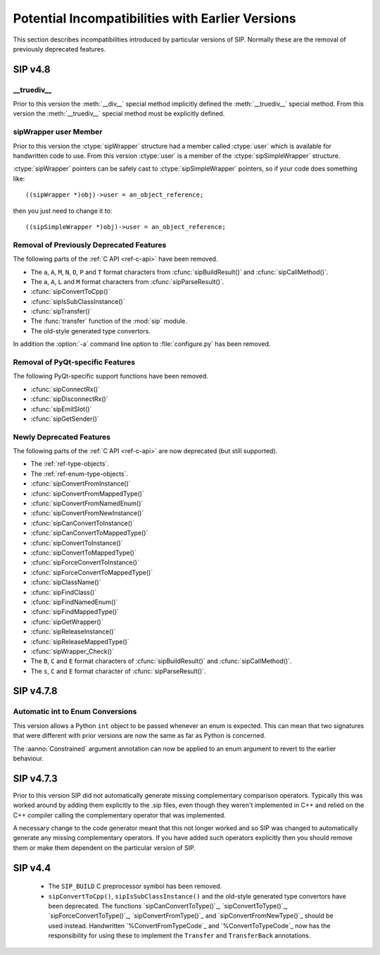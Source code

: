 Potential Incompatibilities with Earlier Versions
=================================================

This section describes incompatibilities introduced by particular versions of
SIP.  Normally these are the removal of previously deprecated features.


SIP v4.8
--------

__truediv__
***********

Prior to this version the :meth:`__div__` special method implicitly defined the
:meth:`__truediv__` special method.  From this version the :meth:`__truediv__`
special method must be explicitly defined.


sipWrapper user Member
**********************

Prior to this version the :ctype:`sipWrapper` structure had a member called
:ctype:`user` which is available for handwritten code to use.  From this
version :ctype:`user` is a member of the :ctype:`sipSimpleWrapper` structure.

:ctype:`sipWrapper` pointers can be safely cast to :ctype:`sipSimpleWrapper`
pointers, so if your code does something like::

    ((sipWrapper *)obj)->user = an_object_reference;

then you just need to change it to::

    ((sipSimpleWrapper *)obj)->user = an_object_reference;


Removal of Previously Deprecated Features
*****************************************

The following parts of the :ref:`C API <ref-c-api>` have been removed.

- The ``a``, ``A``, ``M``, ``N``, ``O``, ``P`` and ``T`` format characters
  from :cfunc:`sipBuildResult()` and :cfunc:`sipCallMethod()`.

- The ``a``, ``A``, ``L`` and ``M`` format characters from
  :cfunc:`sipParseResult()`.

- :cfunc:`sipConvertToCpp()`

- :cfunc:`sipIsSubClassInstance()`

- :cfunc:`sipTransfer()`

- The :func:`transfer` function of the :mod:`sip` module.

- The old-style generated type convertors.

In addition the :option:`-a` command line option to :file:`configure.py` has
been removed.


Removal of PyQt-specific Features
*********************************

The following PyQt-specific support functions have been removed.

- :cfunc:`sipConnectRx()`

- :cfunc:`sipDisconnectRx()`

- :cfunc:`sipEmitSlot()`

- :cfunc:`sipGetSender()`


Newly Deprecated Features
*************************

The following parts of the :ref:`C API <ref-c-api>` are now deprecated (but
still supported).

- The :ref:`ref-type-objects`.

- The :ref:`ref-enum-type-objects`.

- :cfunc:`sipConvertFromInstance()`

- :cfunc:`sipConvertFromMappedType()`

- :cfunc:`sipConvertFromNamedEnum()`

- :cfunc:`sipConvertFromNewInstance()`

- :cfunc:`sipCanConvertToInstance()`

- :cfunc:`sipCanConvertToMappedType()`

- :cfunc:`sipConvertToInstance()`

- :cfunc:`sipConvertToMappedType()`

- :cfunc:`sipForceConvertToInstance()`

- :cfunc:`sipForceConvertToMappedType()`

- :cfunc:`sipClassName()`

- :cfunc:`sipFindClass()`

- :cfunc:`sipFindNamedEnum()`

- :cfunc:`sipFindMappedType()`

- :cfunc:`sipGetWrapper()`

- :cfunc:`sipReleaseInstance()`

- :cfunc:`sipReleaseMappedType()`

- :cfunc:`sipWrapper_Check()`

- The ``B``, ``C`` and ``E`` format characters of :cfunc:`sipBuildResult()` and
  :cfunc:`sipCallMethod()`.

- The ``s``, ``C`` and ``E`` format character of :cfunc:`sipParseResult()`.


SIP v4.7.8
----------

Automatic int to Enum Conversions
*********************************

This version allows a Python ``int`` object to be passed whenever an enum is
expected.  This can mean that two signatures that were different with prior
versions are now the same as far as Python is concerned.

The :aanno:`Constrained` argument annotation can now be applied to an enum
argument to revert to the earlier behaviour.


SIP v4.7.3
----------

Prior to this version SIP did not automatically generate missing complementary
comparison operators.  Typically this was worked around by adding them
explicitly to the .sip files, even though they weren't implemented in C++ and
relied on the C++ compiler calling the complementary operator that was
implemented.

A necessary change to the code generator meant that this not longer worked and
so SIP was changed to automatically generate any missing complementary
operators.  If you have added such operators explicitly then you should remove
them or make them dependent on the particular version of SIP.


SIP v4.4
--------

    - The ``SIP_BUILD`` C preprocessor symbol has been removed.

    - ``sipConvertToCpp()``, ``sipIsSubClassInstance()`` and the old-style
      generated type convertors have been deprecated.  The functions
      `sipCanConvertToType()`_, `sipConvertToType()`_,
      `sipForceConvertToType()`_, `sipConvertFromType()`_ and
      `sipConvertFromNewType()`_ should be used instead.  Handwritten
      `%ConvertFromTypeCode`_ and `%ConvertToTypeCode`_ now has the
      responsibility for using these to implement the ``Transfer`` and
      ``TransferBack`` annotations.
